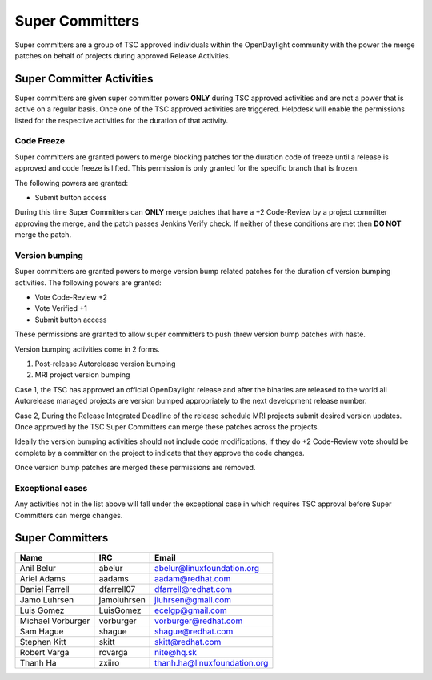 ****************
Super Committers
****************

Super committers are a group of TSC approved individuals within the
OpenDaylight community with the power the merge patches on behalf of projects
during approved Release Activities.


Super Committer Activities
--------------------------

Super committers are given super committer powers **ONLY** during TSC approved
activities and are not a power that is active on a regular basis. Once one of
the TSC approved activities are triggered. Helpdesk will enable the permissions
listed for the respective activities for the duration of that activity.

Code Freeze
'''''''''''

Super committers are granted powers to merge blocking patches for the duration
code of freeze until a release is approved and code freeze is lifted. This
permission is only granted for the specific branch that is frozen.

The following powers are granted:

* Submit button access

During this time Super Committers can **ONLY** merge patches that have a +2
Code-Review by a project committer approving the merge, and the patch passes
Jenkins Verify check. If neither of these conditions are met then **DO NOT**
merge the patch.

Version bumping
'''''''''''''''

Super committers are granted powers to merge version bump related patches for
the duration of version bumping activities. The following powers are granted:

* Vote Code-Review +2
* Vote Verified +1
* Submit button access

These permissions are granted to allow super committers to push threw version
bump patches with haste.

Version bumping activities come in 2 forms.

1. Post-release Autorelease version bumping
2. MRI project version bumping

Case 1, the TSC has approved an official OpenDaylight release and after the
binaries are released to the world all Autorelease managed projects are version
bumped appropriately to the next development release number.

Case 2, During the Release Integrated Deadline of the release schedule MRI
projects submit desired version updates. Once approved by the TSC Super
Committers can merge these patches across the projects.

Ideally the version bumping activities should not include code modifications,
if they do +2 Code-Review vote should be complete by a committer on the project
to indicate that they approve the code changes.

Once version bump patches are merged these permissions are removed.

Exceptional cases
'''''''''''''''''

Any activities not in the list above will fall under the exceptional case in
which requires TSC approval before Super Committers can merge changes.


Super Committers
----------------

========================= =================== =================================
Name                      IRC                 Email
========================= =================== =================================
Anil Belur                abelur              abelur@linuxfoundation.org
Ariel Adams               aadams              aadam@redhat.com
Daniel Farrell            dfarrell07          dfarrell@redhat.com
Jamo Luhrsen              jamoluhrsen         jluhrsen@gmail.com
Luis Gomez                LuisGomez           ecelgp@gmail.com
Michael Vorburger         vorburger           vorburger@redhat.com
Sam Hague                 shague              shague@redhat.com
Stephen Kitt              skitt               skitt@redhat.com
Robert Varga              rovarga             nite@hq.sk
Thanh Ha                  zxiiro              thanh.ha@linuxfoundation.org
========================= =================== =================================
